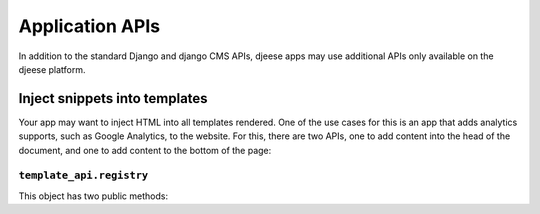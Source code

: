 ################
Application APIs
################

In addition to the standard Django and django CMS APIs, djeese apps may use
additional APIs only available on the djeese platform.


******************************
Inject snippets into templates
******************************

Your app may want to inject HTML into all templates rendered. One of the use
cases for this is an app that adds analytics supports, such as Google
Analytics, to the website. For this, there are two APIs, one to add content
into the head of the document, and one to add content to the bottom of the
page:


``template_api.registry``
=========================

This object has two public methods:

.. py:method:: template_api.registry.add_to_tail(content) 

    Adds content to the end of the document.

.. py:method:: template_api.registry.add_to_head(content)

    Adds content to the end of the document.
